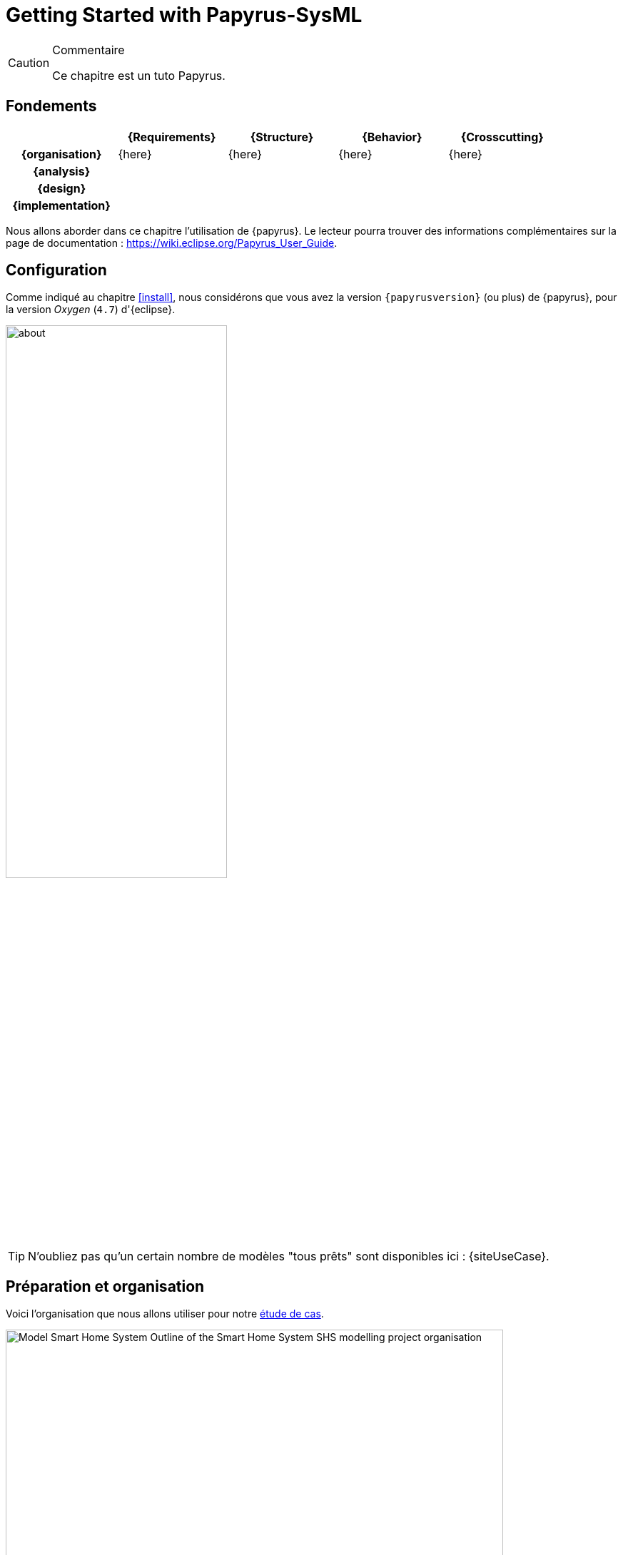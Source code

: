 
[[GettingStarted]]
= Getting Started with Papyrus-SysML
// SEB

:imageold: {imagesdir}
:imagesdir: {imagesdir}/{papyrusversion}
//-----------------------------------------------
ifndef::final[]
.Commentaire
[CAUTION]
====
*****
Ce chapitre est un tuto Papyrus.
*****
====
//-----------------------------------------------
endif::final[]

== Fondements

ifdef::backend-pdf[[cols="h,4*",options="header"]]
ifndef::backend-pdf[[cols="h,4*",options="header",width="90%"]]
|======================
|					| {Requirements} 	| {Structure}	| {Behavior} 	| {Crosscutting}
| {organisation}	|	{here}	| {here} |	{here} | {here}
| {analysis}		|					|        		|				|
| {design}			|					|        		|				|
| {implementation}	|					|        		|				|
|======================

Nous allons aborder dans ce chapitre l'utilisation de {papyrus}.
Le lecteur pourra trouver des informations complémentaires sur la page de documentation :
https://wiki.eclipse.org/Papyrus_User_Guide.


== Configuration

Comme indiqué au chapitre <<install>>, nous considérons que vous avez la
version `{papyrusversion}` (ou plus) de {papyrus}, pour la version _Oxygen_ (`4.7`)
d'{eclipse}.

image::about.png[width=60%,scaledwidth=60%]

TIP: N'oubliez pas qu'un certain nombre de modèles "tous prêts" sont disponibles
ici : {siteUseCase}.

== Préparation et organisation

Voici l'organisation que nous allons utiliser pour notre <<etudeCas,étude de cas>>.

.Organisation type d'un projet Papyrus
image::Model_Smart_Home_System_Outline_of_the_Smart_Home_System_SHS_modelling_project_organisation.SVG[width=90%,scaledwidth=80%]

Créez votre premier projet :

. Sélectionnez menu:File[New > Papyrus Project] et cochez `SysML 1.4` puis btn:[Next]
+
image::newPProject.png[width="60%",scaledwidth="60%"]
. Donnez un nom à votre projet
. Cliquez sur btn:[Next] (ou sur btn:[Finish] si vous ne souhaitez pas configurer les éléments de départ)
. Choisissez les éléments dont vous savez déjà que vous allez avoir besoin
+
image::newPProject2.png[width="60%",scaledwidth="60%"]
. Cliquez sur btn:[Finish]. Vous y êtes.

[TIP]
====
Vous pouvez aussi démarrer d'un projet {UML}.
Par contre il faut changer en cliquant-droit sur le modèle dans le _Model Explorer_
et en sélectionnant menu:Switch Architecture Context[] puis en cochant _Systems Engineering_.
====

== L'environnement de modélisation

Comme de nombreux outils basés sur {eclipse}, {Papyrus} propose une
organisation type des fenêtres et panneaux, appelée _perspective_.

.La perspective de base Papyrus-SysML
image::panels.png[width=90%,scaledwidth=90%]

Les éléments principaux de cette organisation sont :

. Le _Project Explorer_, élément {eclipse} qui vous permet d'accéder à vos projets
(pas seulement {papyrus})
. Le _Model Explorer_, qui permet d'accéder à vos modèles et à tous vos artefacts de modélisation  (cf. section <<mod-art>>).
. L'_Outline_, sorte de vue d'ensemble du diagramme ouvert (utile pour les très grands diagrammes)
. L'éditeur de diagramme (_Multi diagram editor_), l'élément principale dans lequel vous ouvrirez et concevrez vos diagrammes.
. La _Palette_, qui dépend du type de diagramme ouvert dans l'éditeur de diagramme et qui vous permet de "copier/coller"
des éléments dans votre diagramme (cf. section <<mod-diag>>)
. La _Properties view_, qui permet d'accéder à des informations détaillées. Généralement, l'onglet le plus utilisé est l'onglet
_Properties_ qui permet d'accéder et de renseigner les détails de l'élément sélectionné (ici le bloc `Capteur`)
. La barre de menu (_Toolbar_), qui contient certains raccourcis de manus sous forme d'icônes.


[TIP]
======
Pour retrouver la perspective {papyrus} ou en changer : menu:Window[Perspective]
(cf. <<meu-perspective>>)
ou cliquez sur l'icône Papyrus en haut à droite (<<papyrus-perspective>>).

[[meu-perspective]]
.Menu Window > Perspective
image::perspectives.png[width=30%,scaledwidth=30%]

[[papyrus-perspective]]
.Pour activer la perspective Papyrus
image::papyrus-perspective.png[width=30%,scaledwidth=30%]

======

[[mod-diag]]
== Modélisation par les diagrammes

=== Exemple simple

Commençons à manipuler {papyrus} avec un premier diagramme...

TIP: Nous conseillons d’éviter les caractères spéciaux ou les blancs dans les
noms des éléments de modélisation.
Cela peut en effet poser des problèmes plus tard (<<execution,exécution de modèles>>,
<<Gen2Doc,génération de documentation>>, etc.).

Pour notre modélisation du {projectName}, nous utilisons l'organisation suivantefootnote:[Issue du {CEA}.] :

.Vue d'ensemble de notre projet de {projectName}
image::Outline_of_the_Smart_Home_System_SHS_modelling_project_organisation.PNG[width=80%,scaledwidth=80%]

Comme vous pouvez le constater, nous annotons les éléments de modèles avec des commentaires, et
pas seulement parce qu'il s'agit d'un exemple illustratif pour un livre, comme nous le détaillons
dans la section suivante.

=== Annoter les éléments de modèles

Il est important de documenter les modèles.
Si vous souhaitez ensuite pouvoir générer une documentation intéressante
(cf. section <<Gen2Doc>>) ou analyser automatiquement les commentaires.

[TIP]
====
. Pour ajouter ou supprimer des éléments de modèles sur lequel porte la
note, contrôlez la partie _Annotated element_ des propriétés (onglet UML).
+
.Lien entre une note et les éléments de modèles
image::annotated.png[width="70%",scaledwidth=70%]
+
. Vous pouvez éditer des notes richement formatées.
Il faut pour cela activer l'éditeur enrichi :
menu:Preferences[Papyrus > Rich text] et cochez les cases.
+
.Activation de l'éditeur interne enrichi
image::richtext.png[width="70%",scaledwidth=70%]
.Nouveaux menus disponibles dans l'éditeur interne
image::richtext-result.png[width="70%",scaledwidth=70%]
====

[[mod-art]]
== Modélisation par les artefacts


=== Export des diagrammes

Si vous souhaitez simplement obtenir des figures de vos diagrammes :

. sélectionnez un modèle puis menu:File[Export > Export All Diagrams...]
. choisissez le répertoire d'export et le format (PNG, GIF, SVG, PDF, ...)
+
TIP: Nous vous recommandons de sélectionner menu:Prefix with qualified names[].
+
.Exemple d'export de diagrammes
image::Model_Smart_Home_System_Outline_of_the_Smart_Home_System_SHS_modelling_project_organisation.SVG[width=60%,scaledwidth=70%]

IMPORTANT: Vous constaterez que l'export ne conserve pas l'entête (cartouche).
C'est une des fonctionnalités attendues des utilisateurs et en cours de prise en compte
par les développeurs du {cea}. Nous vous invitons à soutenir pour cette _feature_ en allant
voter sur : https://bugs.eclipse.org/bugs/show_bug.cgi?id=354296.

=== Gen2Doc

== {resume}

La prise en main d'un outil comme {papyrus} n'est pas quelque chose que l'on
peut facilement résumer en quelques pages dans un livre.
Néanmoins, le fait qu'il soit basé sur {eclipse} permettra à ceux qui ont déjà
l'habitude de cet IDE de ne pas être dépaysé.

Pour ceux qui veulent véritablement maîtriser l'outil,
nous renvoyons le lecteur aux tutoriels disponibles sur le site :
https://www.eclipse.org/papyrus/documentation.html.

== {revisions}

. Quelle est la version actuelle de {papyrus} ?



//-----------------------------------------------
:imagesdir: {imageold}
